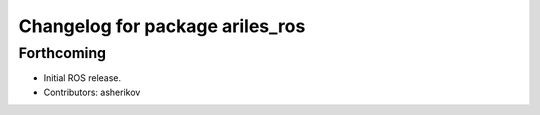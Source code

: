 ^^^^^^^^^^^^^^^^^^^^^^^^^^^^^^^^
Changelog for package ariles_ros
^^^^^^^^^^^^^^^^^^^^^^^^^^^^^^^^

Forthcoming
-----------
* Initial ROS release.
* Contributors: asherikov
